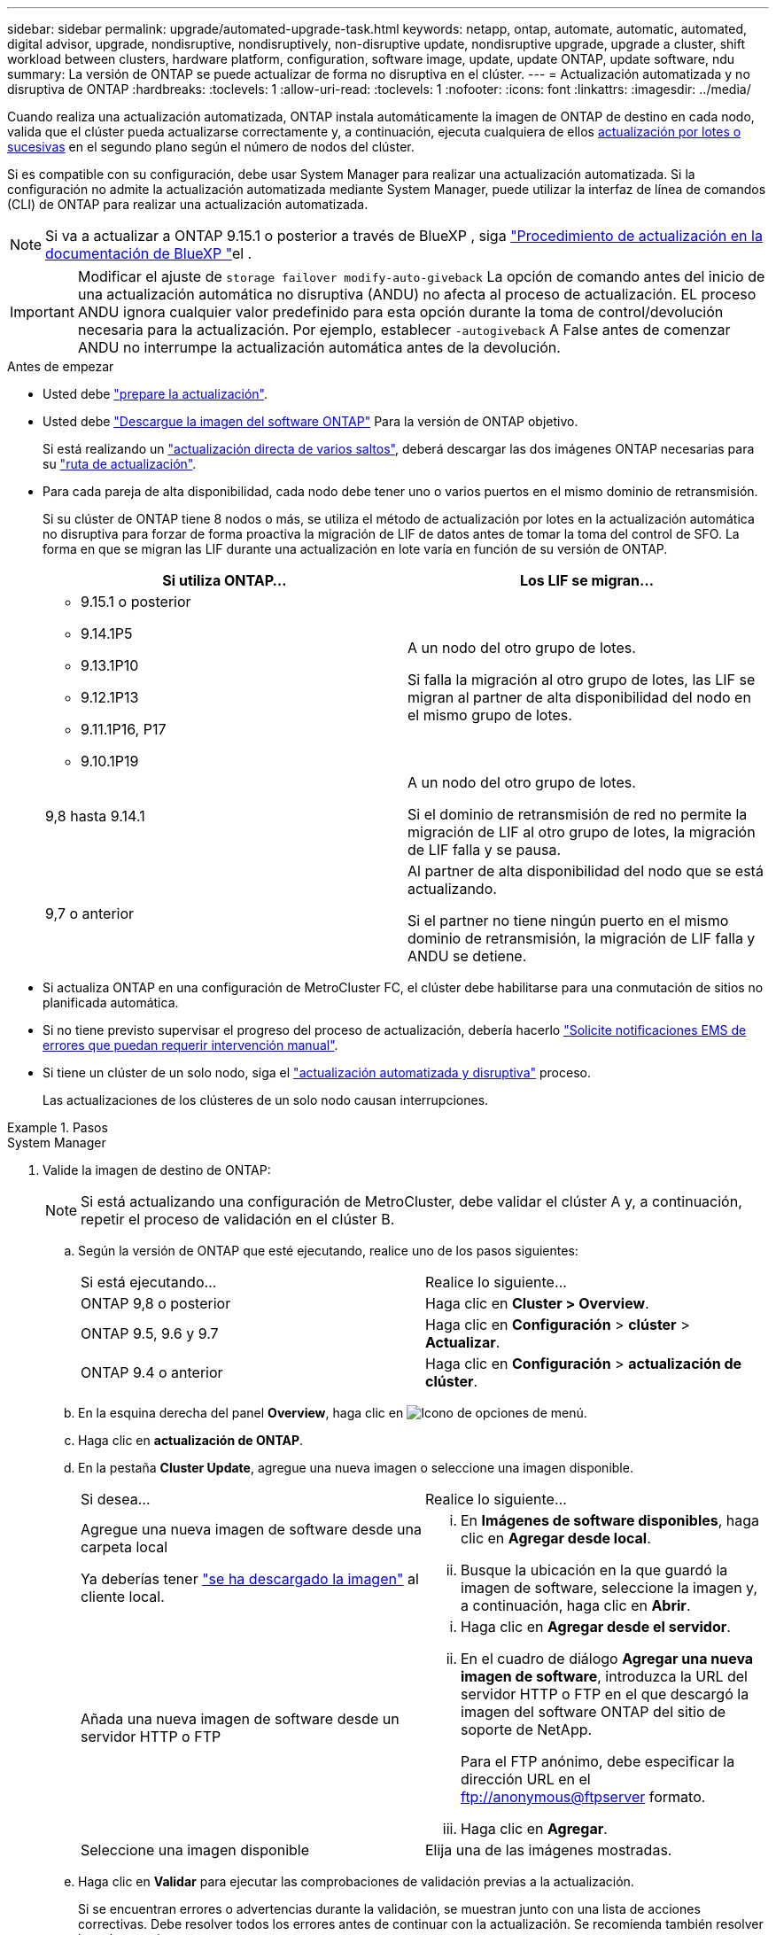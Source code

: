 ---
sidebar: sidebar 
permalink: upgrade/automated-upgrade-task.html 
keywords: netapp, ontap, automate, automatic, automated, digital advisor, upgrade, nondisruptive, nondisruptively, non-disruptive update, nondisruptive upgrade, upgrade a cluster, shift workload between clusters, hardware platform, configuration, software image, update, update ONTAP, update software, ndu 
summary: La versión de ONTAP se puede actualizar de forma no disruptiva en el clúster. 
---
= Actualización automatizada y no disruptiva de ONTAP
:hardbreaks:
:toclevels: 1
:allow-uri-read: 
:toclevels: 1
:nofooter: 
:icons: font
:linkattrs: 
:imagesdir: ../media/


[role="lead"]
Cuando realiza una actualización automatizada, ONTAP instala automáticamente la imagen de ONTAP de destino en cada nodo, valida que el clúster pueda actualizarse correctamente y, a continuación, ejecuta cualquiera de ellos xref:concept_upgrade_methods.html[actualización por lotes o sucesivas] en el segundo plano según el número de nodos del clúster.

Si es compatible con su configuración, debe usar System Manager para realizar una actualización automatizada.  Si la configuración no admite la actualización automatizada mediante System Manager, puede utilizar la interfaz de línea de comandos (CLI) de ONTAP para realizar una actualización automatizada.


NOTE: Si va a actualizar a ONTAP 9.15.1 o posterior a través de BlueXP , siga link:https://docs.netapp.com/us-en/bluexp-software-updates/get-started/software-updates.html["Procedimiento de actualización en la documentación de BlueXP "^]el .


IMPORTANT: Modificar el ajuste de `storage failover modify-auto-giveback` La opción de comando antes del inicio de una actualización automática no disruptiva (ANDU) no afecta al proceso de actualización. EL proceso ANDU ignora cualquier valor predefinido para esta opción durante la toma de control/devolución necesaria para la actualización. Por ejemplo, establecer `-autogiveback` A False antes de comenzar ANDU no interrumpe la actualización automática antes de la devolución.

.Antes de empezar
* Usted debe link:prepare.html["prepare la actualización"].
* Usted debe link:download-software-image.html["Descargue la imagen del software ONTAP"] Para la versión de ONTAP objetivo.
+
Si está realizando un link:../upgrade/concept_upgrade_paths.html#types-of-upgrade-paths["actualización directa de varios saltos"], deberá descargar las dos imágenes ONTAP necesarias para su link:../upgrade/concept_upgrade_paths.html#supported-upgrade-paths["ruta de actualización"].

* Para cada pareja de alta disponibilidad, cada nodo debe tener uno o varios puertos en el mismo dominio de retransmisión.
+
Si su clúster de ONTAP tiene 8 nodos o más, se utiliza el método de actualización por lotes en la actualización automática no disruptiva para forzar de forma proactiva la migración de LIF de datos antes de tomar la toma del control de SFO.  La forma en que se migran las LIF durante una actualización en lote varía en función de su versión de ONTAP.

+
[cols="2"]
|===
| Si utiliza ONTAP... | Los LIF se migran... 


 a| 
** 9.15.1 o posterior
** 9.14.1P5
** 9.13.1P10
** 9.12.1P13
** 9.11.1P16, P17
** 9.10.1P19

| A un nodo del otro grupo de lotes.

Si falla la migración al otro grupo de lotes, las LIF se migran al partner de alta disponibilidad del nodo en el mismo grupo de lotes. 


| 9,8 hasta 9.14.1 | A un nodo del otro grupo de lotes.

Si el dominio de retransmisión de red no permite la migración de LIF al otro grupo de lotes, la migración de LIF falla y se pausa. 


| 9,7 o anterior | Al partner de alta disponibilidad del nodo que se está actualizando.

Si el partner no tiene ningún puerto en el mismo dominio de retransmisión, la migración de LIF falla y ANDU se detiene. 
|===
* Si actualiza ONTAP en una configuración de MetroCluster FC, el clúster debe habilitarse para una conmutación de sitios no planificada automática.
* Si no tiene previsto supervisar el progreso del proceso de actualización, debería hacerlo link:../error-messages/configure-ems-notifications-sm-task.html["Solicite notificaciones EMS de errores que puedan requerir intervención manual"].
* Si tiene un clúster de un solo nodo, siga el link:../system-admin/single-node-clusters.html["actualización automatizada y disruptiva"] proceso.
+
Las actualizaciones de los clústeres de un solo nodo causan interrupciones.



.Pasos
[role="tabbed-block"]
====
.System Manager
--
. Valide la imagen de destino de ONTAP:
+

NOTE: Si está actualizando una configuración de MetroCluster, debe validar el clúster A y, a continuación, repetir el proceso de validación en el clúster B.

+
.. Según la versión de ONTAP que esté ejecutando, realice uno de los pasos siguientes:
+
|===


| Si está ejecutando... | Realice lo siguiente... 


| ONTAP 9,8 o posterior  a| 
Haga clic en *Cluster > Overview*.



| ONTAP 9.5, 9.6 y 9.7  a| 
Haga clic en *Configuración* > *clúster* > *Actualizar*.



| ONTAP 9.4 o anterior  a| 
Haga clic en *Configuración* > *actualización de clúster*.

|===
.. En la esquina derecha del panel *Overview*, haga clic en image:icon_kabob.gif["Icono de opciones de menú"].
.. Haga clic en *actualización de ONTAP*.
.. En la pestaña *Cluster Update*, agregue una nueva imagen o seleccione una imagen disponible.
+
|===


| Si desea... | Realice lo siguiente... 


 a| 
Agregue una nueva imagen de software desde una carpeta local

Ya deberías tener link:download-software-image.html["se ha descargado la imagen"] al cliente local.
 a| 
... En *Imágenes de software disponibles*, haga clic en *Agregar desde local*.
... Busque la ubicación en la que guardó la imagen de software, seleccione la imagen y, a continuación, haga clic en *Abrir*.




 a| 
Añada una nueva imagen de software desde un servidor HTTP o FTP
 a| 
... Haga clic en *Agregar desde el servidor*.
... En el cuadro de diálogo *Agregar una nueva imagen de software*, introduzca la URL del servidor HTTP o FTP en el que descargó la imagen del software ONTAP del sitio de soporte de NetApp.
+
Para el FTP anónimo, debe especificar la dirección URL en el ftp://anonymous@ftpserver[] formato.

... Haga clic en *Agregar*.




 a| 
Seleccione una imagen disponible
 a| 
Elija una de las imágenes mostradas.

|===
.. Haga clic en *Validar* para ejecutar las comprobaciones de validación previas a la actualización.
+
Si se encuentran errores o advertencias durante la validación, se muestran junto con una lista de acciones correctivas. Debe resolver todos los errores antes de continuar con la actualización.  Se recomienda también resolver las advertencias.



. Haga clic en *Siguiente*.
. Haga clic en *Actualizar*.
+
La validación se realizará de nuevo. Los errores o advertencias restantes se muestran junto con una lista de acciones correctivas.  Es necesario corregir los errores antes de continuar con la actualización.  Si la validación se completa con advertencias, corrija las advertencias o seleccione *Actualizar con advertencias*.

+

NOTE: De manera predeterminada, ONTAP utiliza el link:concept_upgrade_methods.html["proceso de actualización por lotes"] para actualizar clústeres con ocho o más nodos.  A partir de ONTAP 9.10.1, si lo prefiere, puede seleccionar *Actualizar un par de alta disponibilidad a la vez* para anular el valor predeterminado y hacer que su clúster actualice un par de alta disponibilidad a la vez mediante el proceso de actualización gradual.

+
En el caso de las configuraciones de MetroCluster con más de 2 nodos, el proceso de actualización de ONTAP se inicia simultáneamente en los pares de alta disponibilidad en ambos sitios.  Para una configuración de MetroCluster de 2 nodos, la actualización se inicia primero en el sitio donde no se inicia la actualización. La actualización en el sitio restante comienza después de que la primera actualización se haya completado por completo.

. Si la actualización se detiene debido a un error, haga clic en el mensaje de error para ver los detalles y, a continuación, corrija el error y. link:resume-upgrade-after-andu-error.html["reanude la actualización"].


.Después de terminar
Cuando la actualización se haya completado correctamente, el nodo se reiniciará y se le redirigirá a la página de inicio de sesión de System Manager. Si el nodo tarda mucho tiempo en reiniciarse, debe actualizar el navegador.

--
.CLI
--
. Validar la imagen del software de destino ONTAP
+

NOTE: Si va a actualizar una configuración de MetroCluster, primero debe ejecutar los siguientes pasos en el clúster A y, a continuación, ejecutar los mismos pasos en el clúster B.

+
.. Elimine el paquete de software de ONTAP anterior:
+
[source, cli]
----
cluster image package delete -version <previous_ONTAP_Version>
----
.. Cargue la imagen de software ONTAP de destino en el repositorio de paquetes del cluster:
+
[source, cli]
----
cluster image package get -url location
----
+
[listing]
----
cluster1::> cluster image package get -url http://www.example.com/software/9.13.1/image.tgz

Package download completed.
Package processing completed.
----
+
Si está realizando un link:../upgrade/concept_upgrade_paths.html#types-of-upgrade-paths["actualización directa de varios saltos"], también debe cargar el paquete de software para la versión intermedia de ONTAP necesaria para la actualización. Por ejemplo, si está actualizando de 9,8 a 9.13.1, debe cargar el paquete de software para ONTAP 9.12.1 y a continuación utilizar el mismo comando para cargar el paquete de software de 9.13.1.

.. Compruebe que el paquete de software esté disponible en el repositorio del paquete de clúster:
+
[source, cli]
----
cluster image package show-repository
----
+
[listing]
----
cluster1::> cluster image package show-repository
Package Version  Package Build Time
---------------- ------------------
9.13.1              MM/DD/YYYY 10:32:15
----
.. Ejecute las comprobaciones automatizadas previas a la actualización:
+
[source, cli]
----
cluster image validate -version <package_version_number>
----
+
Si está realizando un link:../upgrade/concept_upgrade_paths.html#types-of-upgrade-paths["actualización directa de varios saltos"], sólo necesita utilizar el paquete ONTAP de destino para la verificación. No es necesario validar la imagen de actualización intermedia por separado. Por ejemplo, si va a actualizar de 9,8 a 9.13.1, use el paquete 9.13.1 para verificación. No es necesario validar el paquete 9.12.1 por separado.

+
[listing]
----
cluster1::> cluster image validate -version 9.13.1

WARNING: There are additional manual upgrade validation checks that must be performed after these automated validation checks have completed...
----
.. Supervise el progreso de la validación:
+
[source, cli]
----
cluster image show-update-progress
----
.. Complete todas las acciones necesarias identificadas por la validación.
.. Si va a actualizar una configuración de MetroCluster, repita los pasos anteriores en el clúster B.


. Genere un cálculo de actualización de software:
+
[source, cli]
----
cluster image update -version <package_version_number> -estimate-only
----
+

NOTE: Si va a actualizar una configuración de MetroCluster, puede ejecutar este comando en el clúster A o en el clúster B.  No es necesario ejecutarlo en ambos clústeres.

+
La estimación de actualización de software muestra detalles sobre cada componente que se va a actualizar, así como la duración estimada de la actualización.

. Realice la actualización de software:
+
[source, cli]
----
cluster image update -version <package_version_number>
----
+
** Si está realizando un link:../upgrade/concept_upgrade_paths.html#types-of-upgrade-paths["actualización directa de varios saltos"], utilice la versión de ONTAP de destino para el paquete_VERSION_NUMBER. Por ejemplo, si va a actualizar de ONTAP 9,8 a 9.13.1, utilice 9.13.1 como package_version_number.
** De manera predeterminada, ONTAP utiliza el link:concept_upgrade_methods.html["proceso de actualización por lotes"] para actualizar clústeres con ocho o más nodos.  Si lo prefiere, puede usar el `-force-rolling` parámetro para anular el proceso predeterminado y que el clúster actualice un nodo a la vez mediante el proceso de actualización gradual.
** Tras completar cada toma de control y devolución, la actualización espera durante 8 minutos para permitir que las aplicaciones cliente se recuperen desde la pausa en las operaciones de I/o que se producen durante la toma de control y el retorno al nodo primario. Si el entorno requiere más o menos tiempo para la estabilización de clientes, puede usar el `-stabilize-minutes` parámetro para especificar otra cantidad de tiempo de estabilización.
** Para las configuraciones MetroCluster con más de 4 nodos, la actualización automatizada comienza simultáneamente en los pares de alta disponibilidad en ambos sitios.  Para una configuración MetroCluster de 2 nodos, la actualización se inicia en el sitio donde no se inicia la actualización. La actualización en el sitio restante comienza después de que la primera actualización se haya completado por completo.


+
[listing]
----
cluster1::> cluster image update -version 9.13.1

Starting validation for this update. Please wait..

It can take several minutes to complete validation...

WARNING: There are additional manual upgrade validation checks...

Pre-update Check      Status     Error-Action
--------------------- ---------- --------------------------------------------
...
20 entries were displayed

Would you like to proceed with update ? {y|n}: y
Starting update...

cluster-1::>
----
. Muestre el progreso de la actualización del clúster:
+
[source, cli]
----
cluster image show-update-progress
----
+
Si va a actualizar una configuración de MetroCluster de 4 o 8 nodos, el `cluster image show-update-progress` el comando solo muestra el progreso del nodo en el que ejecuta el comando. Debe ejecutar el comando en cada nodo para ver el progreso de cada nodo.

. Compruebe que la actualización se ha completado correctamente en cada nodo.
+
[source, cli]
----
cluster image show-update-progress
----
+
[listing]
----
cluster1::> cluster image show-update-progress

                                             Estimated         Elapsed
Update Phase         Status                   Duration        Duration
-------------------- ----------------- --------------- ---------------
Pre-update checks    completed                00:10:00        00:02:07
Data ONTAP updates   completed                01:31:00        01:39:00
Post-update checks   completed                00:10:00        00:02:00
3 entries were displayed.

Updated nodes: node0, node1.
----
. Active una notificación de AutoSupport:
+
[source, cli]
----
autosupport invoke -node * -type all -message "Finishing_NDU"
----
+
Si el clúster no está configurado para enviar mensajes de AutoSupport, se guardará una copia de la notificación de forma local.

. Si va a actualizar una configuración de MetroCluster FC de 2 nodos, compruebe que el clúster esté habilitado para la conmutación automática de sitios no planificada.
+

NOTE: Si va a actualizar una configuración estándar, una configuración de IP de MetroCluster o una configuración de FC de MetroCluster superior a 2 nodos, no necesita realizar este paso.

+
.. Compruebe si la conmutación automática no planificada está habilitada:
+
[source, cli]
----
metrocluster show
----
+
Si la conmutación automática no planificada está habilitada, aparecerá la siguiente instrucción en el resultado del comando:

+
....
AUSO Failure Domain    auso-on-cluster-disaster
....
.. Si la sentencia no aparece en la salida, habilite la conmutación automática no planificada:
+
[source, cli]
----
metrocluster modify -auto-switchover-failure-domain auso-on-cluster-disaster
----
.. Compruebe que se ha activado la conmutación automática no planificada:
+
[source, cli]
----
metrocluster show
----




--
====


== Reanude la actualización del software ONTAP tras un error en el proceso de actualización automatizada

Si una actualización automática del software ONTAP se detiene debido a un error, debe resolver el error y, a continuación, continuar con la actualización.  Una vez resuelto el error, puede optar por continuar con el proceso de actualización automatizada o completar manualmente el proceso de actualización. Si decide continuar con la actualización automatizada, no realice ninguno de los pasos de actualización de forma manual.

.Pasos
[role="tabbed-block"]
====
.System Manager
--
. Según la versión de ONTAP que esté ejecutando, realice uno de los pasos siguientes:
+
|===


| Si está ejecutando... | Realice lo siguiente... 


 a| 
ONTAP 9,8 o posterior
 a| 
Haga clic en *Cluster* > *Overview*



 a| 
ONTAP 9,7, 9,6 o 9,5
 a| 
Haga clic en *Configuración* > *clúster* > *Actualizar*.



 a| 
ONTAP 9.4 o anterior
 a| 
** Haga clic en *Configuración* > *actualización de clúster*.
** En la esquina derecha del panel *Descripción general*, haz clic en los tres puntos verticales azules y selecciona *Actualización de ONTAP*.


|===
. Continúe la actualización automatizada o cancele la actualización y continúe manualmente.
+
|===


| Si desea... | Realice lo siguiente... 


 a| 
Reanude la actualización automatizada
 a| 
Haga clic en *Reanudar*.



 a| 
Cancele la actualización automatizada y continúe manualmente
 a| 
Haga clic en *Cancelar*.

|===


--
.CLI
--
. Vea el error de actualización:
+
[source, cli]
----
cluster image show-update-progress
----
. Resuelva el error.
. Reanude la actualización:
+
|===


| Si desea... | Introduzca el siguiente comando... 


 a| 
Reanude la actualización automatizada
 a| 
[source, cli]
----
cluster image resume-update
----


 a| 
Cancele la actualización automatizada y continúe manualmente
 a| 
[source, cli]
----
cluster image cancel-update
----
|===


--
====
.Después de terminar
link:task_what_to_do_after_upgrade.html["Realice las comprobaciones posteriores a la actualización"].



== Vídeo: Las actualizaciones se han realizado con facilidad

Eche un vistazo a las funcionalidades de actualización simplificadas de ONTAP de System Manager en ONTAP 9.8.

video::xwwX8vrrmIk[youtube,width=848,height=480]
.Información relacionada
* https://aiq.netapp.com/["Inicie el asesor digital de Active IQ"]
* https://docs.netapp.com/us-en/active-iq/["Documentación del asesor digital de Active IQ"]

